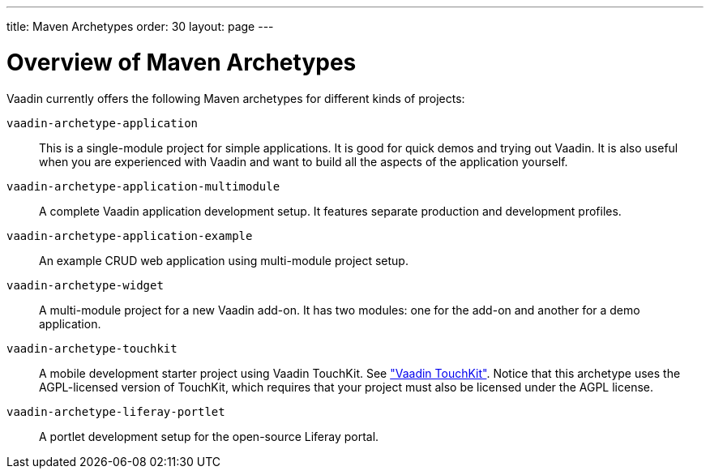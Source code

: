 ---
title: Maven Archetypes
order: 30
layout: page
---

[[getting-started.archetypes]]
= Overview of Maven Archetypes

Vaadin currently offers the following Maven archetypes for different kinds of projects:

`vaadin-archetype-application`::
This is a single-module project for simple applications.
It is good for quick demos and trying out Vaadin.
It is also useful when you are experienced with Vaadin and want to build all the aspects of the application yourself.

`vaadin-archetype-application-multimodule`::
A complete Vaadin application development setup.
It features separate production and development profiles.

`vaadin-archetype-application-example`::
An example CRUD web application using multi-module project setup.

`vaadin-archetype-widget`::
A multi-module project for a new Vaadin add-on.
It has two modules: one for the add-on and another for a demo application.

`vaadin-archetype-touchkit`::
A mobile development starter project using Vaadin TouchKit.
See <<dummy/../../../touchkit/touchkit-overview#touchkit.overview,"Vaadin TouchKit">>.
Notice that this archetype uses the AGPL-licensed version of TouchKit, which requires that your project must also be licensed under the AGPL license.

`vaadin-archetype-liferay-portlet`::
A portlet development setup for the open-source Liferay portal.
